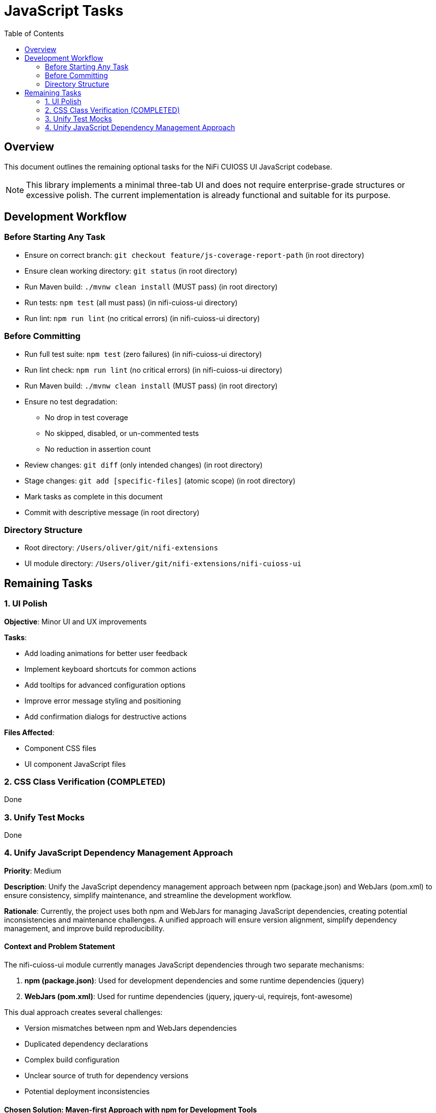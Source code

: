 = JavaScript Tasks
:toc:
:toclevels: 2

== Overview

This document outlines the remaining optional tasks for the NiFi CUIOSS UI JavaScript codebase.

NOTE: This library implements a minimal three-tab UI and does not require enterprise-grade structures or excessive polish. The current implementation is already functional and suitable for its purpose.

== Development Workflow

=== Before Starting Any Task

* Ensure on correct branch: `git checkout feature/js-coverage-report-path` (in root directory)
* Ensure clean working directory: `git status` (in root directory)
* Run Maven build: `./mvnw clean install` (MUST pass) (in root directory)
* Run tests: `npm test` (all must pass) (in nifi-cuioss-ui directory)
* Run lint: `npm run lint` (no critical errors) (in nifi-cuioss-ui directory)

=== Before Committing

* Run full test suite: `npm test` (zero failures) (in nifi-cuioss-ui directory)
* Run lint check: `npm run lint` (no critical errors) (in nifi-cuioss-ui directory)
* Run Maven build: `./mvnw clean install` (MUST pass) (in root directory)
* Ensure no test degradation:
  ** No drop in test coverage
  ** No skipped, disabled, or un-commented tests
  ** No reduction in assertion count
* Review changes: `git diff` (only intended changes) (in root directory)
* Stage changes: `git add [specific-files]` (atomic scope) (in root directory)
* Mark tasks as complete in this document
* Commit with descriptive message (in root directory)

=== Directory Structure

* Root directory: `/Users/oliver/git/nifi-extensions`
* UI module directory: `/Users/oliver/git/nifi-extensions/nifi-cuioss-ui`

== Remaining Tasks

=== 1. UI Polish

**Objective**: Minor UI and UX improvements

**Tasks**:

* Add loading animations for better user feedback
* Implement keyboard shortcuts for common actions
* Add tooltips for advanced configuration options
* Improve error message styling and positioning
* Add confirmation dialogs for destructive actions

**Files Affected**:

* Component CSS files
* UI component JavaScript files

=== 2. CSS Class Verification (COMPLETED)
Done

=== 3. Unify Test Mocks
Done

=== 4. Unify JavaScript Dependency Management Approach

**Priority**: Medium

**Description**: Unify the JavaScript dependency management approach between npm (package.json) and WebJars (pom.xml) to ensure consistency, simplify maintenance, and streamline the development workflow.

**Rationale**: Currently, the project uses both npm and WebJars for managing JavaScript dependencies, creating potential inconsistencies and maintenance challenges. A unified approach will ensure version alignment, simplify dependency management, and improve build reproducibility.

==== Context and Problem Statement

The nifi-cuioss-ui module currently manages JavaScript dependencies through two separate mechanisms:

1. *npm (package.json)*: Used for development dependencies and some runtime dependencies (jquery)
2. *WebJars (pom.xml)*: Used for runtime dependencies (jquery, jquery-ui, requirejs, font-awesome)

This dual approach creates several challenges:

* Version mismatches between npm and WebJars dependencies
* Duplicated dependency declarations
* Complex build configuration
* Unclear source of truth for dependency versions
* Potential deployment inconsistencies

==== Chosen Solution: Maven-first Approach with npm for Development Tools

Implement a Maven-first approach where WebJars are the primary source for runtime dependencies, with npm used exclusively for development tools and build processes.

* Simplifies runtime dependency management
* Ensures consistency in deployed artifacts
* Maintains Java/Maven ecosystem compatibility
* Leverages npm for developer experience and build tools

==== Implementation Plan

===== Phase 1: Audit and Align Versions

. Audit current dependencies in both package.json and pom.xml:
   * Create a comprehensive list of all dependencies and their versions
   * Identify version mismatches between npm and WebJars
   * Determine which dependencies are truly needed at runtime vs. development time

. Align versions between package.json and pom.xml:
   * Update WebJars versions in pom.xml to match npm versions where appropriate
   * Document version alignment decisions for future reference

===== Phase 2: Refactor Dependency Management

. Move runtime dependencies to WebJars exclusively:
   * Ensure all runtime dependencies are properly declared as WebJars in pom.xml
   * Configure overlays in maven-war-plugin for all WebJar dependencies

. Update package.json to focus on development tools:
   * Keep development dependencies (webpack, babel, eslint, jest, etc.)
   * Move runtime dependencies to devDependencies or peerDependencies as appropriate
   * Add explicit notes in package.json about the dependency management strategy
   * Remove any obsolete or duplicate runtime dependencies from dependencies/devDependencies
   * Remove any npm scripts or configuration related to now-removed runtime dependencies

. Remove obsolete or duplicate dependency declarations from pom.xml:
   * Remove any WebJars or overlays that are no longer needed after migration
   * Remove any Maven plugin configuration that is no longer relevant

. Create a dependency alignment script:
   * Create a tool to verify/enforce alignment between npm and WebJars versions
   * Integrate this check into the build process

===== Phase 3: Update Build Configuration

. Update webpack configuration:
   * Configure webpack to use WebJars paths for runtime dependencies
   * Ensure proper resolution of dependencies during development and build

. Update Jest configuration:
   * Configure moduleNameMapper to handle WebJars paths correctly
   * Update test mocks if needed

. Update frontend-maven-plugin configuration:
   * Ensure proper execution order in Maven lifecycle
   * Configure plugin to handle the new dependency strategy

===== Phase 4: Documentation and Guidelines

. Update documentation:
   * Document the unified dependency management approach
   * Create clear guidelines for adding new dependencies
   * Update READMEs and development documentation
   * Remove outdated documentation about the old dual dependency management approach

. Create developer guidance:
   * Provide clear instructions for development setup
   * Document procedures for updating dependencies
   * Create examples for common dependency management tasks

==== Implementation Details

===== Maven Configuration

Update the pom.xml to explicitly declare versions in properties for better management:

[source,xml]
----
<properties>
    <!-- JavaScript dependencies versions -->
    <jquery.version>3.7.1</jquery.version>
    <jquery-ui.version>1.13.2</jquery-ui.version>
    <requirejs.version>2.3.6</requirejs.version>
    <font-awesome.version>4.7.0</font-awesome.version>
    <!-- Add other dependency versions as needed -->
</properties>

<dependencies>
    <!-- WebJars dependencies with versions from properties -->
    <dependency>
        <groupId>org.webjars</groupId>
        <artifactId>jquery</artifactId>
        <version>${jquery.version}</version>
    </dependency>
    <dependency>
        <groupId>org.webjars</groupId>
        <artifactId>jquery-ui</artifactId>
        <version>${jquery-ui.version}</version>
    </dependency>
    <!-- Other WebJars dependencies -->
</dependencies>
----

===== NPM Configuration

Update package.json to clearly separate development and runtime dependencies:

[source,json]
----
{
  "name": "nifi-cuioss-ui",
  "version": "1.0.0",
  "description": "Provides custom UI components for NiFi CU Boulder CUIOSS extensions.",
  "main": "src/main/webapp/js/main.js",
  "scripts": {
    "build": "webpack --mode production",
    "dev": "webpack --mode development --watch",
    "lint": "eslint . --ext .js",
    "test": "NODE_ENV=test jest",
    "validate-deps": "node scripts/validate-dependencies.js"
  },
  "devDependencies": {
    "_comment": "Development tools only",
    "@babel/core": "^7.24.7",
    "webpack": "^5.92.1",
    "eslint": "^8.57.0",
    "jest": "^29.7.0",
    "_comment2": "Runtime dependencies needed for development (match WebJars versions)",
    "jquery": "3.7.1"
  },
  "peerDependencies": {
    "_comment": "Runtime dependencies managed by WebJars in production",
    "jquery": "3.7.1",
    "jquery-ui": "1.13.2"
  }
}
----

===== Webpack Configuration

Update webpack.config.js to handle the WebJars path structure:

[source,javascript]
----
module.exports = {
  // ... other config
  resolve: {
    alias: {
      // Map jQuery to WebJars path for consistency
      'jquery': path.resolve(__dirname, 'node_modules/jquery/dist/jquery.js'),
      // Add aliases for other WebJars dependencies
    },
    // Allow importing from WebJars paths during development
    modules: [
      'node_modules',
      path.resolve(__dirname, 'src/main/webapp/webjars')
    ]
  },
  externals: {
    // Prevent bundling of certain imported packages and instead retrieve these
    // external dependencies at runtime (from WebJars)
    'jquery': 'jQuery'
  }
}
----

===== Dependency Validation Script

Create a validation script to ensure versions match between pom.xml and package.json:

[source,javascript]
----
// scripts/validate-dependencies.js
const fs = require('fs');
const { execSync } = require('child_process');

// Parse package.json
const packageJson = JSON.parse(fs.readFileSync('./package.json', 'utf8'));

// Extract versions from Maven properties
const pomVersions = {};
const pomXml = fs.readFileSync('./pom.xml', 'utf8');
const versionRegex = /<([^.]+)\.version>([^<]+)<\/\1\.version>/g;
let match;

while ((match = versionRegex.exec(pomXml)) !== null) {
  pomVersions[match[1]] = match[2];
}

// Check for mismatches
let mismatchFound = false;
['jquery', 'jquery-ui'].forEach(dep => {
  const npmVersion = packageJson.devDependencies[dep] || 
                     packageJson.dependencies[dep] || 
                     packageJson.peerDependencies[dep];

  if (npmVersion && pomVersions[dep] && npmVersion !== pomVersions[dep]) {
    console.error(`Version mismatch for ${dep}: npm=${npmVersion}, pom=${pomVersions[dep]}`);
    mismatchFound = true;
  }
});

if (mismatchFound) {
  process.exit(1);
}

console.log('All dependency versions are aligned!');
----
